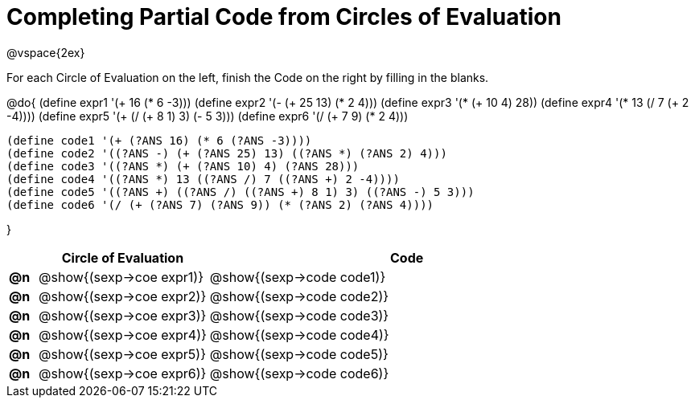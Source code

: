 = Completing Partial Code from Circles of Evaluation

++++
<style>
  td * {text-align: left;}
</style>
++++

@vspace{2ex}

For each Circle of Evaluation on the left, finish the Code on the right by filling in the blanks.

@do{
  (define expr1 '(+ 16 (* 6 -3)))
  (define expr2 '(- (+ 25 13) (* 2 4)))
  (define expr3 '(* (+ 10 4) 28))
  (define expr4 '(* 13 (/ 7 (+ 2 -4))))
  (define expr5 '(+ (/ (+ 8 1) 3) (- 5 3)))
  (define expr6 '(/ (+ 7 9) (* 2 4)))

  (define code1 '(+ (?ANS 16) (* 6 (?ANS -3))))
  (define code2 '((?ANS -) (+ (?ANS 25) 13) ((?ANS *) (?ANS 2) 4)))
  (define code3 '((?ANS *) (+ (?ANS 10) 4) (?ANS 28)))
  (define code4 '((?ANS *) 13 ((?ANS /) 7 ((?ANS +) 2 -4))))
  (define code5 '((?ANS +) ((?ANS /) ((?ANS +) 8 1) 3) ((?ANS -) 5 3)))
  (define code6 '(/ (+ (?ANS 7) (?ANS 9)) (* (?ANS 2) (?ANS 4))))

}

[cols="^.^1a,^.^6a,^.^14a",options="header",stripes="none"]
|===
|    | Circle of Evaluation        | Code
|*@n*| @show{(sexp->coe expr1)}    | @show{(sexp->code code1)}
|*@n*| @show{(sexp->coe expr2)}    | @show{(sexp->code code2)}
|*@n*| @show{(sexp->coe expr3)}    | @show{(sexp->code code3)}
|*@n*| @show{(sexp->coe expr4)}    | @show{(sexp->code code4)}
|*@n*| @show{(sexp->coe expr5)}    | @show{(sexp->code code5)}
|*@n*| @show{(sexp->coe expr6)}    | @show{(sexp->code code6)}
|===
